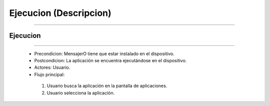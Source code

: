 ***************************
**Ejecucion (Descripcion)**
***************************
***************************

**Ejecucion**
=============
=============

 * Precondicion: MensajerO tiene que estar instalado en el dispositivo.
 * Postcondicion: La aplicación se encuentra ejecutándose en el dispositivo.
 * Actores: Usuario.
 * Flujo principal:
  1. Usuario busca la aplicación en la pantalla de aplicaciones.
  #. Usuario selecciona la aplicación.